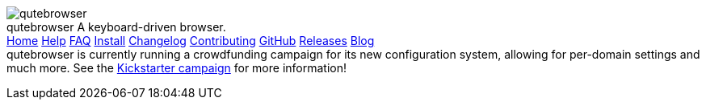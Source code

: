 +++
<div id="headline">
	<img class="qutebrowser-logo" src="/icons/qutebrowser.svg" alt="qutebrowser" />
	<div class="text">
		<span class="heading-text">qutebrowser</span>
		A keyboard-driven browser.
	</div>
</div>
<div id="menu">
	<a href="/index.html">Home</a>
	<a href="/doc/help/">Help</a>
	<a href="/FAQ.html">FAQ</a>
	<a href="/INSTALL.html">Install</a>
	<a href="/CHANGELOG.html">Changelog</a>
	<a href="/CONTRIBUTING.html">Contributing</a>
	<a href="https://www.github.com/qutebrowser/qutebrowser">GitHub</a>
	<a href="https://github.com/qutebrowser/qutebrowser/releases">Releases</a>
	<a href="http://blog.qutebrowser.org/">Blog</a>
</div>
<div id="crowdfunding">
qutebrowser is currently running a crowdfunding campaign for its new configuration system, allowing for per-domain settings and much more.
See the <a href="https://www.kickstarter.com/projects/the-compiler/qutebrowser-v10-with-per-domain-settings?ref=6zw7qz">Kickstarter campaign</a> for more information!
</div>
+++
